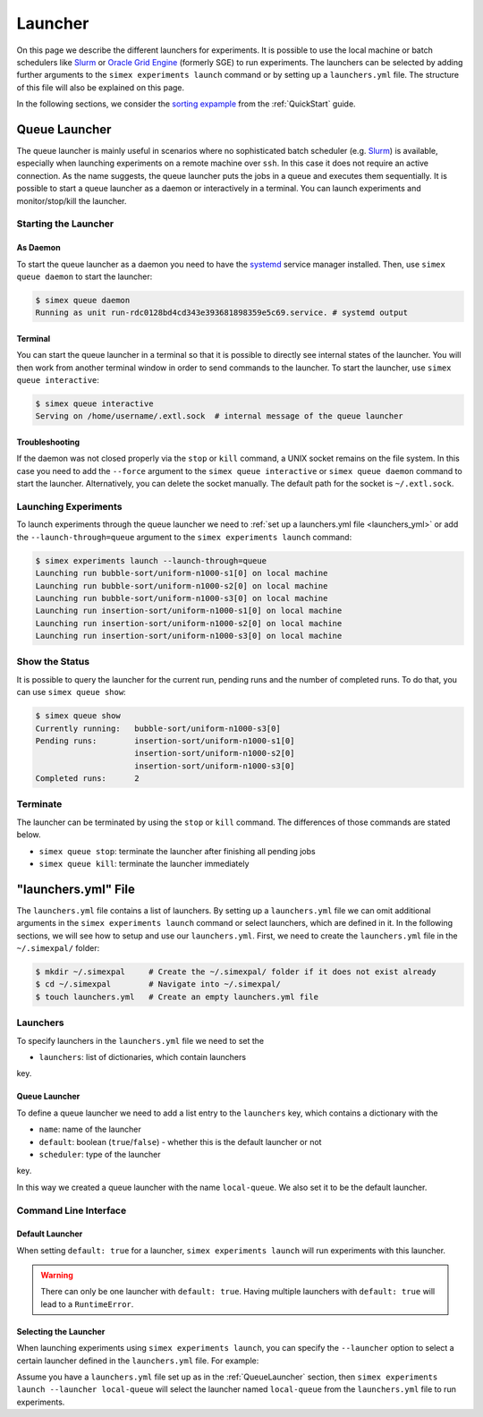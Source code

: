 .. _Launcher:

Launcher
=========

On this page we describe the different launchers for experiments. It is possible to use the local
machine or batch schedulers like `Slurm <https://slurm.schedmd.com/overview.html>`_ or
`Oracle Grid Engine <https://docs.oracle.com/cd/E19680-01/html/821-1541/docinfo.html#scrolltoc>`_
(formerly SGE) to run experiments. The launchers can be selected by adding further arguments to
the ``simex experiments launch`` command or by setting up a ``launchers.yml`` file. The structure
of this file will also be explained on this page.

In the following sections, we consider the
`sorting expample <https://github.com/hu-macsy/simexpal/tree/master/examples/sorting>`_ from the
:ref:`QuickStart` guide.

..
    TODO: Add section on ForkLauncher, Slurm, SGE

Queue Launcher
--------------

The queue launcher is mainly useful in scenarios where no sophisticated batch scheduler (e.g.
`Slurm <https://slurm.schedmd.com/overview.html>`_) is available, especially when launching
experiments on a remote machine over ``ssh``. In this case it does not require an active connection.
As the name suggests, the queue launcher puts the jobs in a queue and executes them sequentially.
It is possible to start a queue launcher as a daemon or interactively in a terminal. You can launch
experiments and monitor/stop/kill the launcher.

Starting the Launcher
^^^^^^^^^^^^^^^^^^^^^

As Daemon
~~~~~~~~~

To start the queue launcher as a daemon you need to have the
`systemd <https://www.freedesktop.org/wiki/Software/systemd/>`_ service manager installed. Then, use
``simex queue daemon`` to start the launcher:

.. code-block:: bash

    $ simex queue daemon
    Running as unit run-rdc0128bd4cd343e393681898359e5c69.service. # systemd output

Terminal
~~~~~~~~

You can start the queue launcher in a terminal so that it is possible to directly see internal
states of the launcher. You will then work from another terminal window in order to send commands to
the launcher. To start the launcher, use ``simex queue interactive``:

.. code-block:: bash

    $ simex queue interactive
    Serving on /home/username/.extl.sock  # internal message of the queue launcher

Troubleshooting
~~~~~~~~~~~~~~~

If the daemon was not closed properly via the ``stop`` or ``kill`` command, a UNIX socket remains on the
file system. In this case you need to add the ``--force`` argument to the ``simex queue interactive`` or
``simex queue daemon`` command to start the launcher. Alternatively, you can delete the socket manually.
The default path for the socket is ``~/.extl.sock``.

Launching Experiments
^^^^^^^^^^^^^^^^^^^^^

To launch experiments through the queue launcher we need to :ref:`set up a launchers.yml file <launchers_yml>`
or add the ``--launch-through=queue`` argument to the ``simex experiments launch`` command:

.. code-block:: bash

    $ simex experiments launch --launch-through=queue
    Launching run bubble-sort/uniform-n1000-s1[0] on local machine
    Launching run bubble-sort/uniform-n1000-s2[0] on local machine
    Launching run bubble-sort/uniform-n1000-s3[0] on local machine
    Launching run insertion-sort/uniform-n1000-s1[0] on local machine
    Launching run insertion-sort/uniform-n1000-s2[0] on local machine
    Launching run insertion-sort/uniform-n1000-s3[0] on local machine

Show the Status
^^^^^^^^^^^^^^^

It is possible to query the launcher for the current run, pending runs and the number of completed runs.
To do that, you can use ``simex queue show``:

.. code-block:: bash

    $ simex queue show
    Currently running:   bubble-sort/uniform-n1000-s3[0]
    Pending runs:        insertion-sort/uniform-n1000-s1[0]
                         insertion-sort/uniform-n1000-s2[0]
                         insertion-sort/uniform-n1000-s3[0]
    Completed runs:      2

Terminate
^^^^^^^^^

The launcher can be terminated by using the ``stop`` or ``kill`` command. The differences of those
commands are stated below.

- ``simex queue stop``: terminate the launcher after finishing all pending jobs
- ``simex queue kill``: terminate the launcher immediately

.. _launchers_yml:

"launchers.yml" File
--------------------

The ``launchers.yml`` file contains a list of launchers. By setting up a ``launchers.yml`` file we can
omit additional arguments in the ``simex experiments launch`` command or select launchers, which are
defined in it. In the following sections, we will see how to setup and use our ``launchers.yml``. First,
we need to create the ``launchers.yml`` file in the ``~/.simexpal/`` folder:

.. code-block:: bash

    $ mkdir ~/.simexpal     # Create the ~/.simexpal/ folder if it does not exist already
    $ cd ~/.simexpal        # Navigate into ~/.simexpal/
    $ touch launchers.yml   # Create an empty launchers.yml file

Launchers
^^^^^^^^^

To specify launchers in the ``launchers.yml`` file we need to set the

- ``launchers``: list of dictionaries, which contain launchers

key.

.. _QueueLauncher:

Queue Launcher
~~~~~~~~~~~~~~

To define a queue launcher we need to add a list entry to the ``launchers`` key, which contains a
dictionary with the

- ``name``: name of the launcher
- ``default``: boolean (``true``/``false``) - whether this is the default launcher or not
- ``scheduler``: type of the launcher

key.

.. code-block:: YAML
   :linenos:
   :caption: How to specify a queue launcher in the launchers.yml file.

    launchers:
        - name: local-queue
          default: true
          scheduler: queue

In this way we created a queue launcher with the name ``local-queue``. We also set it to be the default
launcher.

Command Line Interface
^^^^^^^^^^^^^^^^^^^^^^

Default Launcher
~~~~~~~~~~~~~~~~

When setting ``default: true`` for a launcher, ``simex experiments launch`` will run experiments
with this launcher.

.. warning::
    There can only be one launcher with ``default: true``. Having multiple launchers with ``default: true``
    will lead to a ``RuntimeError``.

Selecting the Launcher
~~~~~~~~~~~~~~~~~~~~~~

When launching experiments using ``simex experiments launch``, you can specify the ``--launcher`` option
to select a certain launcher defined in the ``launchers.yml`` file. For example:

Assume you have a ``launchers.yml`` file set up as in the :ref:`QueueLauncher` section, then
``simex experiments launch --launcher local-queue`` will select the launcher named ``local-queue`` from
the ``launchers.yml`` file to run experiments.

